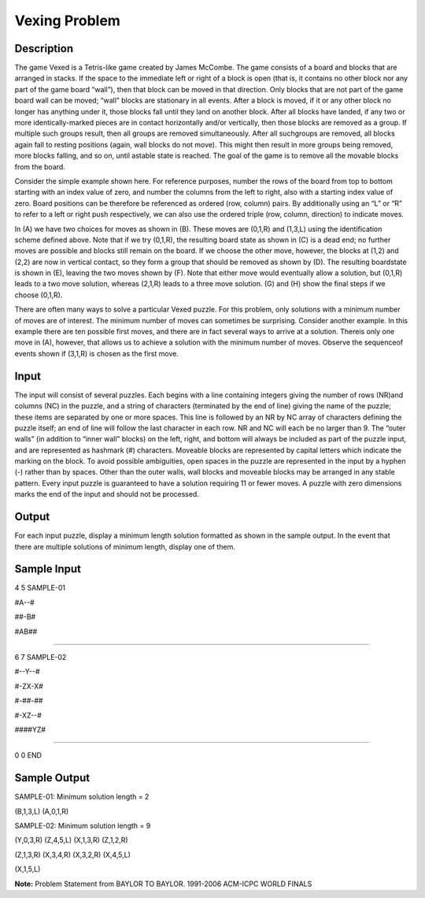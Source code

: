 Vexing Problem
===============

Description
------------

The game Vexed is a Tetris-like game created by James McCombe. The game consists of a board and blocks that are arranged in stacks. If the space to the immediate left or right of a block is open (that is, it contains
no other block nor any part of the game board “wall”), then that block can be moved in that direction. Only blocks that are not part of the game board wall can be moved; “wall” blocks are stationary in all
events. After a block is moved, if it or any other block no longer has anything under it, those blocks fall until they land on another block. After all blocks have landed, if any two or more identically-marked pieces are in contact horizontally and/or vertically, then those blocks are removed as a group. If multiple such groups result, then all groups are removed simultaneously. After all suchgroups are removed, all blocks again fall to resting positions (again, wall blocks do not move). This might then result in more groups being removed, more blocks falling, and so on, until astable state is reached. The goal of the game is to remove all the movable blocks from the board.

Consider the simple example shown here. For reference purposes, number the rows of the board from top to bottom starting with an index value of zero, and number the columns from the left to right, also with a starting index value of zero. Board positions can be therefore be referenced as ordered (row, column) pairs. By additionally using an “L” or “R” to refer to a left or right push respectively, we can also use the ordered triple (row, column, direction) to indicate moves.

.. image:: images/Vexing1.png 
        
In (A) we have two choices for moves as shown in (B). These moves are (0,1,R) and (1,3,L) using the identification scheme defined above. Note that if we try (0,1,R), the resulting board state as shown in (C) is a dead end; no further moves are possible and blocks still remain on the board. If we choose the other move, however, the blocks at (1,2) and (2,2) are now in vertical contact, so they form a group that should be removed as shown by (D). The resulting boardstate is shown in (E), leaving the two moves shown by (F). Note that either move would eventually allow a solution, but (0,1,R) leads to a two move solution, whereas (2,1,R) leads to a three move solution. (G) and (H) show the final steps if we choose (0,1,R).

There are often many ways to solve a particular Vexed puzzle. For this problem, only solutions with a minimum number of moves are of interest. The minimum number of moves can sometimes be surprising. Consider another example. In this example there are ten possible first moves, and there are in fact several ways to arrive at a solution. Thereis only one move in (A), however, that allows us to achieve a solution with the minimum number of moves. Observe the sequenceof events shown if (3,1,R) is chosen as the first move.

.. image:: images/Vexing2.png
         

Input
------

The input will consist of several puzzles. Each begins with a line containing integers giving the number of rows (NR)and columns (NC) in the puzzle, and a string of characters (terminated by the end of line) giving the name of the puzzle; these items are separated by one or more spaces.
This line is followed by an NR by NC array of characters defining the puzzle itself; an end of line will follow the last character in each row. NR and NC will each be no larger than 9. The “outer walls” (in addition to “inner wall” blocks) on the left, right, and bottom will always be included as part of the puzzle input, and are represented as hashmark (#) characters. Moveable blocks are represented by capital letters which indicate the marking on the block. To avoid possible ambiguities, open spaces in the puzzle are represented in the input by a hyphen (-) rather than by spaces. Other than the outer walls, wall blocks and moveable blocks may be arranged in any stable pattern. Every input puzzle is guaranteed to have a solution requiring 11 or fewer moves.
A puzzle with zero dimensions marks the end of the input and should not be processed.

Output
-------

For each input puzzle, display a minimum length solution formatted as shown in the sample output.
In the event that there are multiple solutions of minimum length, display one of them.

Sample Input
-------------

4 5 SAMPLE-01

#A--#

##-B#

#AB##

#####

6 7 SAMPLE-02

#--Y--#

#-ZX-X#

#-##-##

#-XZ--#

####YZ#

#######

0 0 END

Sample Output
--------------

SAMPLE-01: Minimum solution length = 2

(B,1,3,L) (A,0,1,R)

SAMPLE-02: Minimum solution length = 9

(Y,0,3,R) (Z,4,5,L) (X,1,3,R) (Z,1,2,R)

(Z,1,3,R) (X,3,4,R) (X,3,2,R) (X,4,5,L)

(X,1,5,L)

**Note:** Problem Statement from BAYLOR TO BAYLOR. 1991-2006 ACM-ICPC WORLD FINALS

